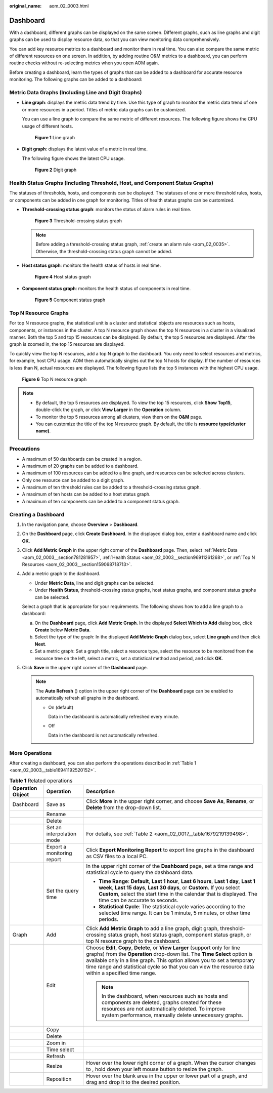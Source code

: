 :original_name: aom_02_0003.html

.. _aom_02_0003:

Dashboard
=========

With a dashboard, different graphs can be displayed on the same screen. Different graphs, such as line graphs and digit graphs can be used to display resource data, so that you can view monitoring data comprehensively.

You can add key resource metrics to a dashboard and monitor them in real time. You can also compare the same metric of different resources on one screen. In addition, by adding routine O&M metrics to a dashboard, you can perform routine checks without re-selecting metrics when you open AOM again.

Before creating a dashboard, learn the types of graphs that can be added to a dashboard for accurate resource monitoring. The following graphs can be added to a dashboard:

.. _aom_02_0003__section781281957:

Metric Data Graphs (Including Line and Digit Graphs)
----------------------------------------------------

-  **Line graph**: displays the metric data trend by time. Use this type of graph to monitor the metric data trend of one or more resources in a period. Titles of metric data graphs can be customized.

   You can use a line graph to compare the same metric of different resources. The following figure shows the CPU usage of different hosts.


   .. figure:: /_static/images/en-us_image_0000001398083028.png
      :alt: **Figure 1** Line graph

      **Figure 1** Line graph

-  **Digit graph**: displays the latest value of a metric in real time.

   The following figure shows the latest CPU usage.


   .. figure:: /_static/images/en-us_image_0000001398562740.png
      :alt: **Figure 2** Digit graph

      **Figure 2** Digit graph

.. _aom_02_0003__section96911261268:

Health Status Graphs (Including Threshold, Host, and Component Status Graphs)
-----------------------------------------------------------------------------

The statuses of thresholds, hosts, and components can be displayed. The statuses of one or more threshold rules, hosts, or components can be added in one graph for monitoring. Titles of health status graphs can be customized.

-  **Threshold-crossing status graph**: monitors the status of alarm rules in real time.


   .. figure:: /_static/images/en-us_image_0000001398242924.png
      :alt: **Figure 3** Threshold-crossing status graph

      **Figure 3** Threshold-crossing status graph

   .. note::

      Before adding a threshold-crossing status graph, :ref:`create an alarm rule <aom_02_0035>`. Otherwise, the threshold-crossing status graph cannot be added.

-  **Host status graph**: monitors the health status of hosts in real time.


   .. figure:: /_static/images/en-us_image_0000001448482845.png
      :alt: **Figure 4** Host status graph

      **Figure 4** Host status graph

-  **Component status graph**: monitors the health status of components in real time.


   .. figure:: /_static/images/en-us_image_0000001448482853.png
      :alt: **Figure 5** Component status graph

      **Figure 5** Component status graph

.. _aom_02_0003__section159068718713:

Top N Resource Graphs
---------------------

For top N resource graphs, the statistical unit is a cluster and statistical objects are resources such as hosts, components, or instances in the cluster. A top N resource graph shows the top N resources in a cluster in a visualized manner. Both the top 5 and top 15 resources can be displayed. By default, the top 5 resources are displayed. After the graph is zoomed in, the top 15 resources are displayed.

To quickly view the top N resources, add a top N graph to the dashboard. You only need to select resources and metrics, for example, host CPU usage. AOM then automatically singles out the top N hosts for display. If the number of resources is less than N, actual resources are displayed. The following figure lists the top 5 instances with the highest CPU usage.


.. figure:: /_static/images/en-us_image_0000001398083032.png
   :alt: **Figure 6** Top N resource graph

   **Figure 6** Top N resource graph

.. note::

   -  By default, the top 5 resources are displayed. To view the top 15 resources, click **Show Top15**, double-click the graph, or click **View Larger** in the **Operation** column.
   -  To monitor the top 5 resources among all clusters, view them on the **O&M** page.
   -  You can customize the title of the top N resource graph. By default, the title is **resource type(cluster name)**.

Precautions
-----------

-  A maximum of 50 dashboards can be created in a region.
-  A maximum of 20 graphs can be added to a dashboard.
-  A maximum of 100 resources can be added to a line graph, and resources can be selected across clusters.
-  Only one resource can be added to a digit graph.
-  A maximum of ten threshold rules can be added to a threshold-crossing status graph.
-  A maximum of ten hosts can be added to a host status graph.
-  A maximum of ten components can be added to a component status graph.

Creating a Dashboard
--------------------

#. In the navigation pane, choose **Overview** > **Dashboard**.

#. On the **Dashboard** page, click **Create Dashboard**. In the displayed dialog box, enter a dashboard name and click **OK**.

#. Click **Add Metric Graph** in the upper right corner of the **Dashboard** page. Then, select :ref:`Metric Data <aom_02_0003__section781281957>`, :ref:`Health Status <aom_02_0003__section96911261268>`, or :ref:`Top N Resources <aom_02_0003__section159068718713>`.

#. Add a metric graph to the dashboard.

   -  Under **Metric Data**, line and digit graphs can be selected.
   -  Under **Health Status**, threshold-crossing status graphs, host status graphs, and component status graphs can be selected.

   Select a graph that is appropriate for your requirements. The following shows how to add a line graph to a dashboard:

   a. On the **Dashboard** page, click **Add Metric Graph**. In the displayed **Select Which to Add** dialog box, click **Create** below **Metric Data**.
   b. Select the type of the graph: In the displayed **Add Metric Graph** dialog box, select **Line graph** and then click **Next**.
   c. Set a metric graph: Set a graph title, select a resource type, select the resource to be monitored from the resource tree on the left, select a metric, set a statistical method and period, and click **OK**.

#. Click **Save** in the upper right corner of the **Dashboard** page.

   .. note::

      The **Auto Refresh** (|image1|) option in the upper right corner of the **Dashboard** page can be enabled to automatically refresh all graphs in the dashboard.

      -  On (default)

         Data in the dashboard is automatically refreshed every minute.

      -  Off

         Data in the dashboard is not automatically refreshed.

More Operations
---------------

After creating a dashboard, you can also perform the operations described in :ref:`Table 1 <aom_02_0003__table16941192520152>`.

.. _aom_02_0003__table16941192520152:

.. table:: **Table 1** Related operations

   +-----------------------+----------------------------+------------------------------------------------------------------------------------------------------------------------------------------------------------------------------------------------------------------------------------------------------------------------------------------------------------------------------------------------+
   | Operation Object      | Operation                  | Description                                                                                                                                                                                                                                                                                                                                    |
   +=======================+============================+================================================================================================================================================================================================================================================================================================================================================+
   | Dashboard             | Save as                    | Click **More** in the upper right corner, and choose **Save As**, **Rename**, or **Delete** from the drop-down list.                                                                                                                                                                                                                           |
   +-----------------------+----------------------------+------------------------------------------------------------------------------------------------------------------------------------------------------------------------------------------------------------------------------------------------------------------------------------------------------------------------------------------------+
   |                       | Rename                     |                                                                                                                                                                                                                                                                                                                                                |
   +-----------------------+----------------------------+------------------------------------------------------------------------------------------------------------------------------------------------------------------------------------------------------------------------------------------------------------------------------------------------------------------------------------------------+
   |                       | Delete                     |                                                                                                                                                                                                                                                                                                                                                |
   +-----------------------+----------------------------+------------------------------------------------------------------------------------------------------------------------------------------------------------------------------------------------------------------------------------------------------------------------------------------------------------------------------------------------+
   |                       | Set an interpolation mode  | For details, see :ref:`Table 2 <aom_02_0017__table1679219139498>`.                                                                                                                                                                                                                                                                             |
   +-----------------------+----------------------------+------------------------------------------------------------------------------------------------------------------------------------------------------------------------------------------------------------------------------------------------------------------------------------------------------------------------------------------------+
   |                       | Export a monitoring report | Click **Export Monitoring Report** to export line graphs in the dashboard as CSV files to a local PC.                                                                                                                                                                                                                                          |
   +-----------------------+----------------------------+------------------------------------------------------------------------------------------------------------------------------------------------------------------------------------------------------------------------------------------------------------------------------------------------------------------------------------------------+
   |                       | Set the query time         | In the upper right corner of the **Dashboard** page, set a time range and statistical cycle to query the dashboard data.                                                                                                                                                                                                                       |
   |                       |                            |                                                                                                                                                                                                                                                                                                                                                |
   |                       |                            | -  **Time Range**: **Default**, **Last 1 hour**, **Last 6 hours**, **Last 1 day**, **Last 1 week**, **Last 15 days**, **Last 30 days**, or **Custom**. If you select **Custom**, select the start time in the calendar that is displayed. The time can be accurate to seconds.                                                                 |
   |                       |                            | -  **Statistical Cycle**: The statistical cycle varies according to the selected time range. It can be 1 minute, 5 minutes, or other time periods.                                                                                                                                                                                             |
   +-----------------------+----------------------------+------------------------------------------------------------------------------------------------------------------------------------------------------------------------------------------------------------------------------------------------------------------------------------------------------------------------------------------------+
   | Graph                 | Add                        | Click **Add Metric Graph** to add a line graph, digit graph, threshold-crossing status graph, host status graph, component status graph, or top N resource graph to the dashboard.                                                                                                                                                             |
   +-----------------------+----------------------------+------------------------------------------------------------------------------------------------------------------------------------------------------------------------------------------------------------------------------------------------------------------------------------------------------------------------------------------------+
   |                       | Edit                       | Choose **Edit**, **Copy**, **Delete**, or **View Larger** (support only for line graphs) from the **Operation** drop-down list. The **Time Select** option is available only in a line graph. This option allows you to set a temporary time range and statistical cycle so that you can view the resource data within a specified time range. |
   |                       |                            |                                                                                                                                                                                                                                                                                                                                                |
   |                       |                            | .. note::                                                                                                                                                                                                                                                                                                                                      |
   |                       |                            |                                                                                                                                                                                                                                                                                                                                                |
   |                       |                            |    In the dashboard, when resources such as hosts and components are deleted, graphs created for these resources are not automatically deleted. To improve system performance, manually delete unnecessary graphs.                                                                                                                             |
   +-----------------------+----------------------------+------------------------------------------------------------------------------------------------------------------------------------------------------------------------------------------------------------------------------------------------------------------------------------------------------------------------------------------------+
   |                       | Copy                       |                                                                                                                                                                                                                                                                                                                                                |
   +-----------------------+----------------------------+------------------------------------------------------------------------------------------------------------------------------------------------------------------------------------------------------------------------------------------------------------------------------------------------------------------------------------------------+
   |                       | Delete                     |                                                                                                                                                                                                                                                                                                                                                |
   +-----------------------+----------------------------+------------------------------------------------------------------------------------------------------------------------------------------------------------------------------------------------------------------------------------------------------------------------------------------------------------------------------------------------+
   |                       | Zoom in                    |                                                                                                                                                                                                                                                                                                                                                |
   +-----------------------+----------------------------+------------------------------------------------------------------------------------------------------------------------------------------------------------------------------------------------------------------------------------------------------------------------------------------------------------------------------------------------+
   |                       | Time select                |                                                                                                                                                                                                                                                                                                                                                |
   +-----------------------+----------------------------+------------------------------------------------------------------------------------------------------------------------------------------------------------------------------------------------------------------------------------------------------------------------------------------------------------------------------------------------+
   |                       | Refresh                    |                                                                                                                                                                                                                                                                                                                                                |
   +-----------------------+----------------------------+------------------------------------------------------------------------------------------------------------------------------------------------------------------------------------------------------------------------------------------------------------------------------------------------------------------------------------------------+
   |                       | Resize                     | Hover over the lower right corner of a graph. When the cursor changes to |image2|, hold down your left mouse button to resize the graph.                                                                                                                                                                                                       |
   +-----------------------+----------------------------+------------------------------------------------------------------------------------------------------------------------------------------------------------------------------------------------------------------------------------------------------------------------------------------------------------------------------------------------+
   |                       | Reposition                 | Hover over the blank area in the upper or lower part of a graph, and drag and drop it to the desired position.                                                                                                                                                                                                                                 |
   +-----------------------+----------------------------+------------------------------------------------------------------------------------------------------------------------------------------------------------------------------------------------------------------------------------------------------------------------------------------------------------------------------------------------+

.. |image1| image:: /_static/images/en-us_image_0000001398562748.png
.. |image2| image:: /_static/images/en-us_image_0000001398242932.png
